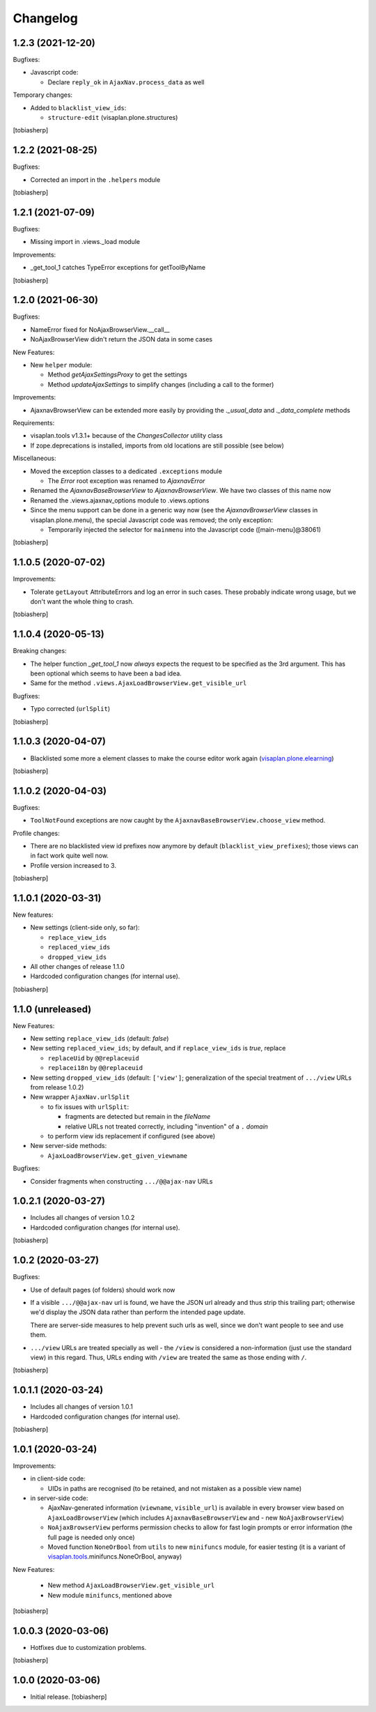 Changelog
=========


1.2.3 (2021-12-20)
------------------

Bugfixes:

- Javascript code:

  - Declare ``reply_ok`` in ``AjaxNav.process_data`` as well

Temporary changes:

- Added to ``blacklist_view_ids``:

  - ``structure-edit`` (visaplan.plone.structures)

[tobiasherp]


1.2.2 (2021-08-25)
------------------

Bugfixes:

- Corrected an import in the ``.helpers`` module

[tobiasherp]


1.2.1 (2021-07-09)
------------------

Bugfixes:

- Missing import in .views._load module

Improvements:

- _get_tool_1 catches TypeError exceptions for getToolByName

[tobiasherp]


1.2.0 (2021-06-30)
------------------

Bugfixes:

- NameError fixed for NoAjaxBrowserView.__call__
- NoAjaxBrowserView didn't return the JSON data in some cases

New Features:

- New ``helper`` module:

  - Method `getAjaxSettingsProxy` to get the settings
  - Method `updateAjaxSettings` to simplify changes
    (including a call to the former)

Improvements:

- AjaxnavBrowserView can be extended more easily by providing the `._usual_data`
  and `._data_complete` methods

Requirements:

- visaplan.tools v1.3.1+ because of the `ChangesCollector` utility class

- If zope.deprecations is installed, imports from old locations are still
  possible (see below)

Miscellaneous:

- Moved the exception classes to a dedicated ``.exceptions`` module

  - The `Error` root exception was renamed to `AjaxnavError`

- Renamed the `AjaxnavBaseBrowserView` to `AjaxnavBrowserView`. We have two
  classes of this name now

- Renamed the .views.ajaxnav_options module to .views.options

- Since the menu support can be done in a generic way now
  (see the `AjaxnavBrowserView` classes in visaplan.plone.menu),
  the special Javascript code was removed;
  the only exception:

  - Temporarily injected the selector for ``mainmenu`` into the Javascript code
    ([main-menu]@38061)

[tobiasherp]


1.1.0.5 (2020-07-02)
--------------------

Improvements:

- Tolerate ``getLayout`` AttributeErrors and log an error in such cases.
  These probably indicate wrong usage, but we don't want the whole thing to crash.

[tobiasherp]


1.1.0.4 (2020-05-13)
--------------------

Breaking changes:

- The helper function `_get_tool_1` now *always* expects the request
  to be specified as the 3rd argument.
  This has been optional which seems to have been a bad idea.
- Same for the method ``.views.AjaxLoadBrowserView.get_visible_url``

Bugfixes:

- Typo corrected (``urlSplit``)

[tobiasherp]


1.1.0.3 (2020-04-07)
--------------------

- Blacklisted some more ``a`` element classes to make
  the course editor work again (visaplan.plone.elearning_)

[tobiasherp]


1.1.0.2 (2020-04-03)
--------------------

Bugfixes:

- ``ToolNotFound`` exceptions are now caught
  by the ``AjaxnavBaseBrowserView.choose_view`` method.

Profile changes:

- There are no blacklisted view id prefixes now anymore by default
  (``blacklist_view_prefixes``); those views can in fact work quite well now.
- Profile version increased to 3.

[tobiasherp]


1.1.0.1 (2020-03-31)
--------------------

New features:

- New settings (client-side only, so far):

  - ``replace_view_ids``
  - ``replaced_view_ids``
  - ``dropped_view_ids``

- All other changes of release 1.1.0

- Hardcoded configuration changes
  (for internal use).

[tobiasherp]


1.1.0 (unreleased)
------------------

New Features:

- New setting ``replace_view_ids`` (default: `false`)
- New setting ``replaced_view_ids``;
  by default, and if ``replace_view_ids`` is `true`,
  replace

  - ``replaceUid`` by ``@@replaceuid``
  - ``replacei18n`` by ``@@replaceuid``

- New setting ``dropped_view_ids`` (default: ``['view']``;
  generalization of the special treatment of ``.../view`` URLs
  from release 1.0.2)
- New wrapper ``AjaxNav.urlSplit``

  - to fix issues with ``urlSplit``:

    - fragments are detected but remain in the `fileName`
    - relative URLs not treated correctly,
      including "invention" of a ``.`` `domain`

  - to perform view ids replacement if configured (see above)

- New server-side methods:

  - ``AjaxLoadBrowserView.get_given_viewname``

Bugfixes:

- Consider fragments when constructing ``.../@@ajax-nav`` URLs


1.0.2.1 (2020-03-27)
--------------------

- Includes all changes of version 1.0.2

- Hardcoded configuration changes
  (for internal use).

[tobiasherp]


1.0.2 (2020-03-27)
------------------

Bugfixes:

- Use of default pages (of folders) should work now
- If a visible ``.../@@ajax-nav`` url is found, we have the JSON url already
  and thus strip this trailing part; otherwise we'd display the JSON data
  rather than perform the intended page update.

  There are server-side measures to help prevent such urls as well,
  since we don't want people to see and use them.
- ``.../view`` URLs are treated specially as well - the ``/view``
  is considered a non-information (just use the standard view) in this regard.
  Thus, URLs ending with ``/view`` are treated the same
  as those ending with ``/``.

[tobiasherp]


1.0.1.1 (2020-03-24)
--------------------

- Includes all changes of version 1.0.1

- Hardcoded configuration changes
  (for internal use).

[tobiasherp]


1.0.1 (2020-03-24)
------------------

Improvements:

- in client-side code:

  - UIDs in paths are recognised (to be retained, and not mistaken as a possible view name)

- in server-side code:

  - AjaxNav-generated information (``viewname``, ``visible_url``) is available
    in every browser view based on ``AjaxLoadBrowserView`` (which includes
    ``AjaxnavBaseBrowserView`` and - new ``NoAjaxBrowserView``)

  - ``NoAjaxBrowserView`` performs permission checks to allow for fast login
    prompts or error information (the full page is needed only once)

  - Moved function ``NoneOrBool`` from ``utils`` to new ``minifuncs`` module,
    for easier testing (it is a variant of `visaplan.tools`_.minifuncs.NoneOrBool,
    anyway)

New Features:

  - New method ``AjaxLoadBrowserView.get_visible_url``
  - New module ``minifuncs``, mentioned above

[tobiasherp]


1.0.0.3 (2020-03-06)
--------------------

- Hotfixes due to customization problems.

[tobiasherp]


1.0.0 (2020-03-06)
------------------

- Initial release.
  [tobiasherp]

.. _visaplan.plone.elearning: https://pypi.org/project/visaplan.plone.elearning
.. _visaplan.tools: https://pypi.org/project/visaplan.tools

.. vim: shiftwidth=2 sts=2 expandtab ts=8 tw=79 cc=+1 si
